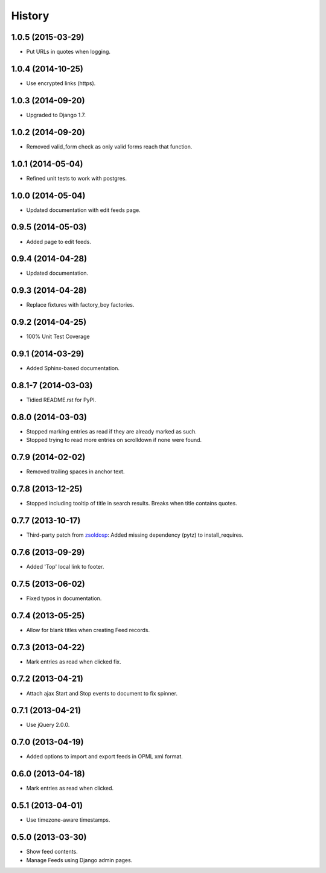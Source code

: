 .. :changelog:

History
-------

1.0.5 (2015-03-29)
++++++++++++++++++

* Put URLs in quotes when logging.

1.0.4 (2014-10-25)
++++++++++++++++++

* Use encrypted links (https).

1.0.3 (2014-09-20)
++++++++++++++++++

* Upgraded to Django 1.7.

1.0.2 (2014-09-20)
++++++++++++++++++

* Removed valid_form check as only valid forms reach that function.

1.0.1 (2014-05-04)
++++++++++++++++++

* Refined unit tests to work with postgres.

1.0.0 (2014-05-04)
++++++++++++++++++

* Updated documentation with edit feeds page.

0.9.5 (2014-05-03)
++++++++++++++++++

* Added page to edit feeds.

0.9.4 (2014-04-28)
++++++++++++++++++

* Updated documentation.

0.9.3 (2014-04-28)
++++++++++++++++++

* Replace fixtures with factory_boy factories.

0.9.2 (2014-04-25)
++++++++++++++++++

* 100% Unit Test Coverage

0.9.1 (2014-03-29)
++++++++++++++++++

* Added Sphinx-based documentation.

0.8.1-7 (2014-03-03)
++++++++++++++++++++

* Tidied README.rst for PyPI.

0.8.0 (2014-03-03)
++++++++++++++++++

* Stopped marking entries as read if they are already marked as such.
* Stopped trying to read more entries on scrolldown if none were found.

0.7.9 (2014-02-02)
++++++++++++++++++

* Removed trailing spaces in anchor text.

0.7.8 (2013-12-25)
++++++++++++++++++

* Stopped including tooltip of title in search results. Breaks when title contains quotes.

0.7.7 (2013-10-17)
++++++++++++++++++

* Third-party patch from `zsoldosp <https://github.com/zsoldosp>`_:
  Added missing dependency (pytz) to install_requires.

0.7.6 (2013-09-29)
++++++++++++++++++

* Added 'Top' local link to footer.

0.7.5 (2013-06-02)
++++++++++++++++++

* Fixed typos in documentation.

0.7.4 (2013-05-25)
++++++++++++++++++

* Allow for blank titles when creating Feed records.

0.7.3 (2013-04-22)
++++++++++++++++++

* Mark entries as read when clicked fix.

0.7.2 (2013-04-21)
++++++++++++++++++

* Attach ajax Start and Stop events to document to fix spinner.

0.7.1 (2013-04-21)
++++++++++++++++++

* Use jQuery 2.0.0.

0.7.0 (2013-04-19)
++++++++++++++++++

* Added options to import and export feeds in OPML xml format.

0.6.0 (2013-04-18)
++++++++++++++++++

* Mark entries as read when clicked.

0.5.1 (2013-04-01)
++++++++++++++++++

* Use timezone-aware timestamps.

0.5.0 (2013-03-30)
++++++++++++++++++

*  Show feed contents.
*  Manage Feeds using Django admin pages.
